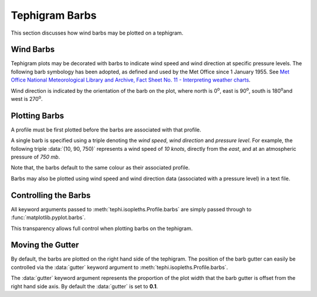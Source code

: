 .. tephigram_user_guide_barbs:

Tephigram Barbs
===============

This section discusses how wind barbs may be plotted on a tephigram.


Wind Barbs
----------

Tephigram plots may be decorated with barbs to indicate wind speed and wind direction at specific pressure levels. The following barb symbology has been adopted, as defined and used by the Met Office since 1 January 1955. See `Met Office National Meteorological Library and Archive, Fact Sheet No. 11 - Interpreting weather charts <http://www.metoffice.gov.uk/media/pdf/a/t/No._11_-_Weather_Charts.pdf#page=21>`_.

.. plot:: plot/barbs.py
   :align: center

Wind direction is indicated by the orientation of the barb on the plot, where north is 0\ :sup:`o`\ , east is 90\ :sup:`o`\ , south is 180\ :sup:`o`\ and west is 270\ :sup:`o`\ .


Plotting Barbs
--------------

A profile must be first plotted before the barbs are associated with that profile.

.. plot::
   :include-source:
   :align: center

   import matplotlib.pyplot as plt
   import os.path

   import tephi

   dew_point = os.path.join(tephi.DATA_DIR, 'dews.txt')
   dew_data = tephi.loadtxt(dew_point, column_titles=('pressure', 'dewpoint'))
   dews = zip(dew_data.pressure, dew_data.dewpoint)
   tpg = tephi.Tephigram()
   profile = tpg.plot(dews)
   barbs = [(0, 0, 900), (1, 30, 850), (5, 60, 800),
            (10, 90, 750), (15, 120, 700), (20, 150, 650),
            (25, 180, 600), (30, 210, 550), (35, 240, 500),
            (40, 270, 450), (45, 300, 400), (50, 330, 350),
            (55, 360, 300)]
   profile.barbs(barbs)
   plt.show()

A single barb is specified using a triple denoting the *wind speed*, *wind direction* and *pressure level*. For example, the following triple :data:`(10, 90, 750)` represents a wind speed of *10 knots*, directly from the *east*, and at an atmospheric pressure of *750 mb*.

Note that, the barbs default to the same colour as their associated profile.

.. plot::
   :include-source:
   :align: center

   import matplotlib.pyplot as plt
   import os.path

   import tephi

   dew_point = os.path.join(tephi.DATA_DIR, 'dews.txt')
   dry_bulb = os.path.join(tephi.DATA_DIR, 'temps.txt')
   column_titles = [('pressure', 'dewpoint'), ('pressure', 'temperature')]
   dew_data, temp_data = tephi.loadtxt(dew_point, dry_bulb, column_titles=column_titles)
   dews = zip(dew_data.pressure, dew_data.dewpoint)
   temps = zip(temp_data.pressure, temp_data.temperature)

   tpg = tephi.Tephigram()
   dprofile = tpg.plot(dews)
   dbarbs = [(0, 0, 900), (15, 120, 600), (35, 240, 300)]
   dprofile.barbs(dbarbs)
   tprofile = tpg.plot(temps)
   tbarbs = [(10, 15, 900), (21, 45, 600), (25, 135, 300)]
   tprofile.barbs(tbarbs)
   plt.show()

Barbs may also be plotted using wind speed and wind direction data (associated with a pressure level) in a text file.

.. plot::
    :include-source:
    :align: center

    import matplotlib.pyplot as plt
    import os.path

    import tephi

    winds = os.path.join(tephi.DATA_DIR, 'barbs.txt')
    column_titles = ('pressure', 'dewpoint', 'wind_speed', 'wind_direction')
    barb_data = tephi.loadtxt(winds, column_titles=column_titles)
    dews = zip(barb_data.pressure, barb_data.dewpoint)
    barbs = zip(barb_data.wind_speed, barb_data.wind_direction, barb_data.pressure)
    tpg = tephi.Tephigram()
    profile = tpg.plot(dews)
    profile.barbs(barbs)
    plt.show()

Controlling the Barbs
---------------------

All keyword arguments passed to :meth:`tephi.isopleths.Profile.barbs` are simply passed through to :func:`matplotlib.pyplot.barbs`.

This transparency allows full control when plotting barbs on the tephigram.

.. plot::
   :include-source:
   :align: center

   import matplotlib.pyplot as plt
   import os.path

   import tephi

   dew_point = os.path.join(tephi.DATA_DIR, 'dews.txt')
   dew_data = tephi.loadtxt(dew_point, column_titles=('pressure', 'dewpoint'))
   dews = zip(dew_data.pressure, dew_data.dewpoint)
   tpg = tephi.Tephigram()
   profile = tpg.plot(dews)
   barbs = [(0, 0, 900), (1, 30, 850), (5, 60, 800),
            (10, 90, 750), (15, 120, 700), (20, 150, 650),
            (25, 180, 600), (30, 210, 550), (35, 240, 500),
            (40, 270, 450), (45, 300, 400), (50, 330, 350),
            (55, 360, 300)]
   profile.barbs(barbs, length=8, pivot='middle', color='green', linewidth=3)
   plt.show()


Moving the Gutter
-----------------

By default, the barbs are plotted on the right hand side of the tephigram. The position of the barb gutter can easily be controlled via the :data:`gutter` keyword argument to :meth:`tephi.isopleths.Profile.barbs`.

.. plot::
   :include-source:
   :align: center

   import matplotlib.pyplot as plt
   import os.path

   import tephi

   dew_point = os.path.join(tephi.DATA_DIR, 'dews.txt')
   dew_data = tephi.loadtxt(dew_point, column_titles=('pressure', 'dewpoint'))
   dews = zip(dew_data.pressure, dew_data.dewpoint)
   tpg = tephi.Tephigram()
   profile = tpg.plot(dews)
   barbs = [(0, 0, 900), (1, 30, 850), (5, 60, 800),
            (10, 90, 750), (15, 120, 700), (20, 150, 650),
            (25, 180, 600), (30, 210, 550), (35, 240, 500),
            (40, 270, 450), (45, 300, 400), (50, 330, 350),
            (55, 360, 300)]
   profile.barbs(barbs, gutter=0.9)
   plt.show()

The :data:`gutter` keyword argument represents the proportion of the plot width that the barb gutter is offset from the right hand side axis. By default the :data:`gutter` is set to **0.1**.
